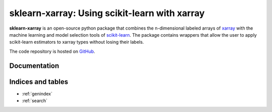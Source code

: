 .. documentation master

sklearn-xarray: Using scikit-learn with xarray
==============================================

**sklearn-xarray** is an open-source python package that combines the
n-dimensional labeled arrays of xarray_ with the machine learning and model
selection tools of scikit-learn_. The package contains wrappers that allow
the user to apply scikit-learn estimators to xarray types without losing their
labels.

.. _scikit-learn: http://scikit-learn.org/stable/
.. _xarray: http://xarray.pydata.org

The code repository is hosted on GitHub_.

.. _GitHub: https://github.com/phausamann/sklearn-xarray

Documentation
-------------

    .. toctree::
        :maxdepth: 1

        content/whatsnew
        content/intro
        content/installation
        content/wrappers
        content/target
        content/pipeline
        content/transformers

        auto_examples/index
        content/api


Indices and tables
------------------

* :ref:`genindex`
* :ref:`search`

